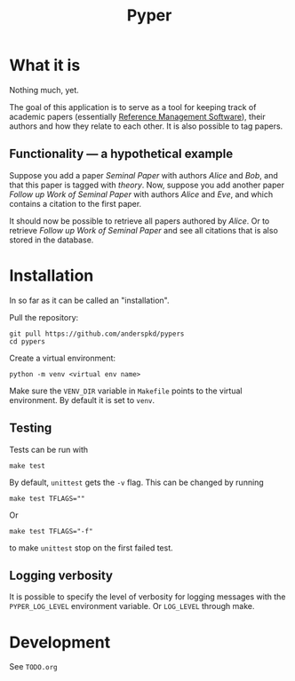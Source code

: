 #+TITLE: Pyper

* What it is

  Nothing much, yet.

  The goal of this application is to serve as a tool for keeping track
  of academic papers (essentially [[https://en.wikipedia.org/wiki/Reference_management_software][Reference Management Software]]),
  their authors and how they relate to each other. It is also possible
  to tag papers.

** Functionality --- a hypothetical example

    Suppose you add a paper /Seminal Paper/ with authors /Alice/ and
    /Bob/, and that this paper is tagged with /theory/. Now, suppose
    you add another paper /Follow up Work of Seminal Paper/ with
    authors /Alice/ and /Eve/, and which contains a citation to the
    first paper.

    It should now be possible to retrieve all papers authored by
    /Alice/. Or to retrieve /Follow up Work of Seminal Paper/ and see
    all citations that is also stored in the database.
* Installation

  In so far as it can be called an "installation".

  Pull the repository:
  : git pull https://github.com/anderspkd/pypers
  : cd pypers

  Create a virtual environment:
  : python -m venv <virtual env name>

  Make sure the ~VENV_DIR~ variable in ~Makefile~ points to the
  virtual environment. By default it is set to ~venv~.

** Testing

   Tests can be run with
   : make test

   By default, ~unittest~ gets the ~-v~ flag. This can be changed by running
   : make test TFLAGS=""

   Or
   : make test TFLAGS="-f"
   to make ~unittest~ stop on the first failed test.

** Logging verbosity

   It is possible to specify the level of verbosity for logging
   messages with the ~PYPER_LOG_LEVEL~ environment variable. Or
   ~LOG_LEVEL~ through make.

* Development

  See ~TODO.org~

